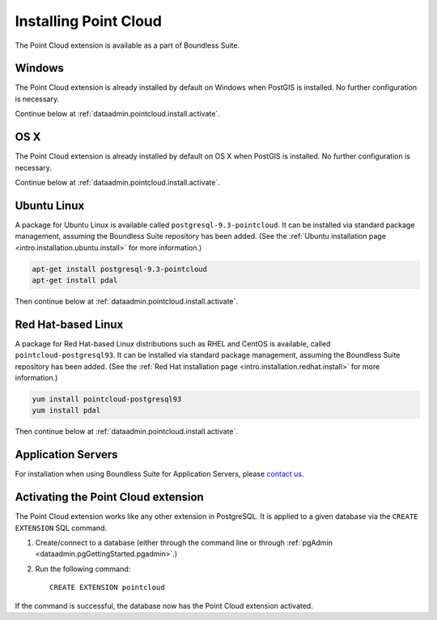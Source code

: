 .. _dataadmin.pointcloud.install:

Installing Point Cloud
======================

The Point Cloud extension is available as a part of Boundless Suite.

Windows
-------

The Point Cloud extension is already installed by default on Windows when PostGIS is installed. No further configuration is necessary.

Continue below at :ref:`dataadmin.pointcloud.install.activate`.

OS X
----

The Point Cloud extension is already installed by default on OS X when PostGIS is installed. No further configuration is necessary.

Continue below at :ref:`dataadmin.pointcloud.install.activate`.

Ubuntu Linux
------------

A package for Ubuntu Linux is available called ``postgresql-9.3-pointcloud``. It can be installed via standard package management, assuming the Boundless Suite repository has been added. (See the :ref:`Ubuntu installation page <intro.installation.ubuntu.install>` for more information.)

.. code-block:: console

   apt-get install postgresql-9.3-pointcloud
   apt-get install pdal

Then continue below at :ref:`dataadmin.pointcloud.install.activate`.

Red Hat-based Linux
-------------------

A package for Red Hat-based Linux distributions such as RHEL and CentOS is available, called ``pointcloud-postgresql93``. It can be installed via standard package management, assuming the Boundless Suite repository has been added. (See the :ref:`Red Hat installation page <intro.installation.redhat.install>` for more information.)
  
.. code-block:: console

   yum install pointcloud-postgresql93
   yum install pdal

Then continue below at :ref:`dataadmin.pointcloud.install.activate`.

Application Servers
-------------------

For installation when using Boundless Suite for Application Servers, please `contact us <http://boundlessgeo.com/about/contact-us/>`__.


.. _dataadmin.pointcloud.install.activate:

Activating the Point Cloud extension
------------------------------------

The Point Cloud extension works like any other extension in PostgreSQL. It is applied to a given database via the ``CREATE EXTENSION`` SQL command.

#. Create/connect to a database (either through the command line or through :ref:`pgAdmin <dataadmin.pgGettingStarted.pgadmin>`.)

#. Run the following command::

     CREATE EXTENSION pointcloud

If the command is successful, the database now has the Point Cloud extension activated.
